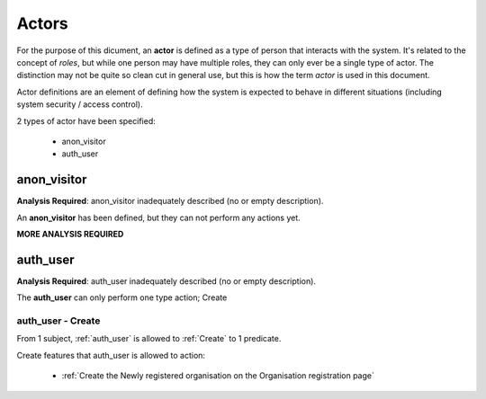 Actors
======

For the purpose of this dicument, an **actor** is defined
as a type of person that interacts with the system. It's related to the concept
of *roles*, but while one person may have multiple roles, they can only ever be
a single type of actor. The distinction may not be quite so clean cut in general
use, but this is how the term *actor* is used in this document.

Actor definitions are an element of defining how the system is
expected to behave in different situations (including system security / 
access control).


2 types of actor have been specified:

 * anon_visitor
 * auth_user





.. _anon_visitor:

anon_visitor
------------




**Analysis Required**: anon_visitor inadequately described (no or empty description).



An **anon_visitor** has been defined, but they can not perform any actions yet.

**MORE ANALYSIS REQUIRED**




.. List scenarios by Verb




.. _auth_user:

auth_user
---------




**Analysis Required**: auth_user inadequately described (no or empty description).



The **auth_user** can only perform one type action; Create



.. graphviz::

   digraph d {
      rankdir="LR";
      label="Allowable actions for auth_user";
      node [shape="ellipse"];

      actor [label="auth_user" shape=rectangle];
      
      code_7e13cda97075c705ee3335ed80fec87f [ label="Create"];
      actor -> code_7e13cda97075c705ee3335ed80fec87f;
      
   }


.. List scenarios by Verb


.. _auth_user - Create:

auth_user - Create
^^^^^^^^^^^^^^^^^^


From 1
subject,
:ref:`auth_user` is allowed to :ref:`Create`
to 1 
predicate. 




.. graphviz::

   digraph d {
      rankdir="LR";
      node [shape="rectangle"];

      action [label="Create" shape=ellipse];
      
      code_2437b7905b7bcddbc575d60c0b152a8b [ label="Organisation registration page"];
      code_63981274e806820353354efb33cef1a4 [ label="Newly registered organisation"];
      
      code_2437b7905b7bcddbc575d60c0b152a8b -> action;
      
      action -> code_63981274e806820353354efb33cef1a4;
      
   }



Create features that auth_user is allowed to action:

 * :ref:`Create the Newly registered organisation on the Organisation registration page`







